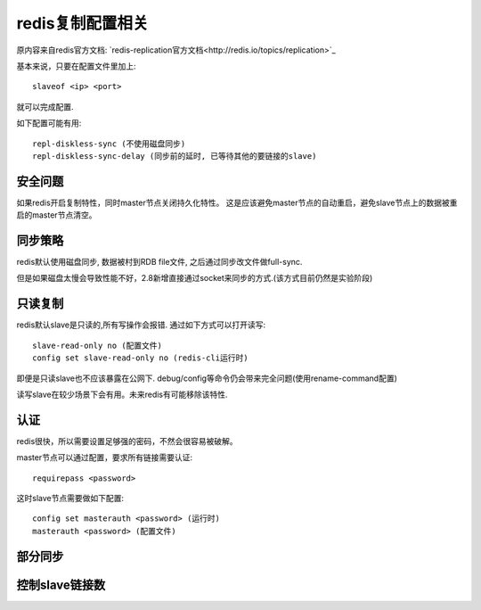 redis复制配置相关
=================

原内容来自redis官方文档: `redis-replication官方文档<http://redis.io/topics/replication>`_

基本来说，只要在配置文件里加上::

    slaveof <ip> <port>

就可以完成配置.

如下配置可能有用::

    repl-diskless-sync (不使用磁盘同步)
    repl-diskless-sync-delay (同步前的延时, 已等待其他的要链接的slave)


安全问题
--------

如果redis开启复制特性，同时master节点关闭持久化特性。
这是应该避免master节点的自动重启，避免slave节点上的数据被重启的master节点清空。


同步策略
--------

redis默认使用磁盘同步, 数据被村到RDB file文件, 之后通过同步改文件做full-sync.

但是如果磁盘太慢会导致性能不好，2.8新增直接通过socket来同步的方式.(该方式目前仍然是实验阶段)

只读复制
--------

redis默认slave是只读的,所有写操作会报错.
通过如下方式可以打开读写::

    slave-read-only no (配置文件)
    config set slave-read-only no (redis-cli运行时)


即便是只读slave也不应该暴露在公网下.
debug/config等命令仍会带来完全问题(使用rename-command配置)

读写slave在较少场景下会有用。未来redis有可能移除该特性.


认证
----

redis很快，所以需要设置足够强的密码，不然会很容易被破解。

master节点可以通过配置，要求所有链接需要认证::

    requirepass <password>

这时slave节点需要做如下配置::

    config set masterauth <password> (运行时)
    masterauth <password> (配置文件)


部分同步
--------

.. TODO:


控制slave链接数
---------------

.. TODO:
